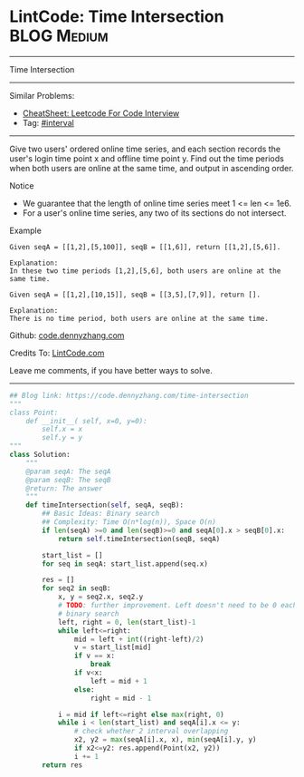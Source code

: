 * LintCode: Time Intersection                      :BLOG:Medium:
#+STARTUP: showeverything
#+OPTIONS: toc:nil \n:t ^:nil creator:nil d:nil
:PROPERTIES:
:type:     interval, redo
:END:
---------------------------------------------------------------------
Time Intersection
---------------------------------------------------------------------
#+BEGIN_HTML
<a href="https://github.com/dennyzhang/code.dennyzhang.com/tree/master/problems/time-intersection"><img align="right" width="200" height="183" src="https://www.dennyzhang.com/wp-content/uploads/denny/watermark/github.png" /></a>
#+END_HTML
Similar Problems:
- [[https://cheatsheet.dennyzhang.com/cheatsheet-leetcode-A4][CheatSheet: Leetcode For Code Interview]]
- Tag: [[https://code.dennyzhang.com/review-interval][#interval]]
---------------------------------------------------------------------
Give two users' ordered online time series, and each section records the user's login time point x and offline time point y. Find out the time periods when both users are online at the same time, and output in ascending order.

Notice
- We guarantee that the length of online time series meet 1 <= len <= 1e6.
- For a user's online time series, any two of its sections do not intersect.

Example
#+BEGIN_EXAMPLE
Given seqA = [[1,2],[5,100]], seqB = [[1,6]], return [[1,2],[5,6]].

Explanation:
In these two time periods [1,2],[5,6], both users are online at the same time.
#+END_EXAMPLE

#+BEGIN_EXAMPLE
Given seqA = [[1,2],[10,15]], seqB = [[3,5],[7,9]], return [].

Explanation:
There is no time period, both users are online at the same time.
#+END_EXAMPLE

Github: [[https://github.com/dennyzhang/code.dennyzhang.com/tree/master/problems/time-intersection][code.dennyzhang.com]]

Credits To: [[http://www.lintcode.com/en/problem/time-intersection/][LintCode.com]]

Leave me comments, if you have better ways to solve.
---------------------------------------------------------------------

#+BEGIN_SRC python
## Blog link: https://code.dennyzhang.com/time-intersection
"""
class Point:
    def __init__( self, x=0, y=0):
       	self.x = x
       	self.y = y
"""
class Solution:
    """
    @param seqA: The seqA
    @param seqB: The seqB
    @return: The answer
    """
    def timeIntersection(self, seqA, seqB):
        ## Basic Ideas: Binary search
        ## Complexity: Time O(n*log(n)), Space O(n)
        if len(seqA) >=0 and len(seqB)>=0 and seqA[0].x > seqB[0].x:
            return self.timeIntersection(seqB, seqA)

        start_list = []
        for seq in seqA: start_list.append(seq.x)
        
        res = []
        for seq2 in seqB:
            x, y = seq2.x, seq2.y
            # TODO: further improvement. Left doesn't need to be 0 each time
            # binary search
            left, right = 0, len(start_list)-1
            while left<=right:
                mid = left + int((right-left)/2)
                v = start_list[mid]
                if v == x:
                    break
                if v<x:
                    left = mid + 1
                else:
                    right = mid - 1
            
            i = mid if left<=right else max(right, 0)
            while i < len(start_list) and seqA[i].x <= y:
                # check whether 2 interval overlapping
                x2, y2 = max(seqA[i].x, x), min(seqA[i].y, y)
                if x2<=y2: res.append(Point(x2, y2))
                i += 1
        return res                    
#+END_SRC

#+BEGIN_HTML
<div style="overflow: hidden;">
<div style="float: left; padding: 5px"> <a href="https://www.linkedin.com/in/dennyzhang001"><img src="https://www.dennyzhang.com/wp-content/uploads/sns/linkedin.png" alt="linkedin" /></a></div>
<div style="float: left; padding: 5px"><a href="https://github.com/dennyzhang"><img src="https://www.dennyzhang.com/wp-content/uploads/sns/github.png" alt="github" /></a></div>
<div style="float: left; padding: 5px"><a href="https://www.dennyzhang.com/slack" target="_blank" rel="nofollow"><img src="https://www.dennyzhang.com/wp-content/uploads/sns/slack.png" alt="slack"/></a></div>
</div>
#+END_HTML
